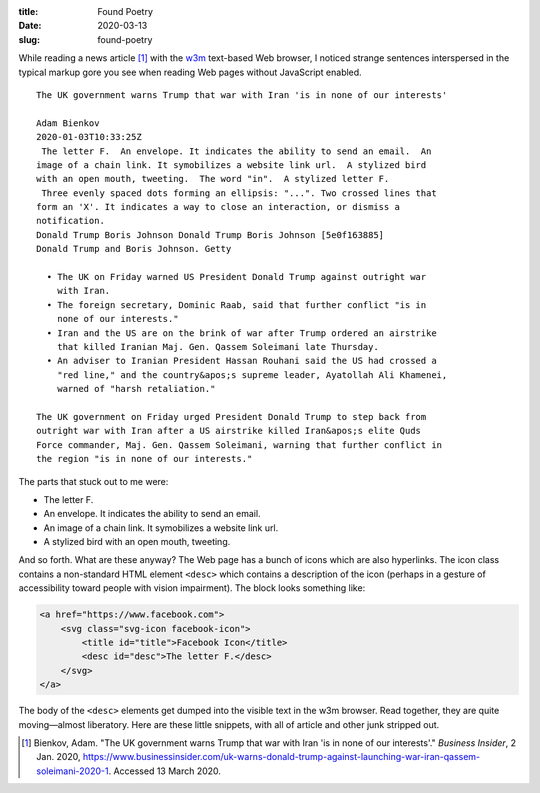 :title:  Found Poetry
:date:   2020-03-13
:slug: found-poetry


While reading a news article [#article]_ with the w3m_ text-based Web browser,
I noticed strange sentences interspersed in the typical markup gore you see
when reading Web pages without JavaScript enabled.

::

    The UK government warns Trump that war with Iran 'is in none of our interests'
    
    Adam Bienkov
    2020-01-03T10:33:25Z
     The letter F.  An envelope. It indicates the ability to send an email.  An
    image of a chain link. It symobilizes a website link url.  A stylized bird
    with an open mouth, tweeting.  The word "in".  A stylized letter F.
     Three evenly spaced dots forming an ellipsis: "...". Two crossed lines that
    form an 'X'. It indicates a way to close an interaction, or dismiss a
    notification.
    Donald Trump Boris Johnson Donald Trump Boris Johnson [5e0f163885]
    Donald Trump and Boris Johnson. Getty
    
      • The UK on Friday warned US President Donald Trump against outright war
        with Iran.
      • The foreign secretary, Dominic Raab, said that further conflict "is in
        none of our interests."
      • Iran and the US are on the brink of war after Trump ordered an airstrike
        that killed Iranian Maj. Gen. Qassem Soleimani late Thursday.
      • An adviser to Iranian President Hassan Rouhani said the US had crossed a
        "red line," and the country&apos;s supreme leader, Ayatollah Ali Khamenei,
        warned of "harsh retaliation."
    
    The UK government on Friday urged President Donald Trump to step back from
    outright war with Iran after a US airstrike killed Iran&apos;s elite Quds
    Force commander, Maj. Gen. Qassem Soleimani, warning that further conflict in
    the region "is in none of our interests."

The parts that stuck out to me were:

*   The letter F.
*   An envelope. It indicates the ability to send an email.
*   An image of a chain link. It symobilizes a website link url.
*   A stylized bird with an open mouth, tweeting.

And so forth. What are these anyway? The Web page has a bunch of icons which
are also hyperlinks. The icon class contains a non-standard HTML element
``<desc>`` which contains a description of the icon (perhaps in a gesture of
accessibility toward people with vision impairment). The block looks something
like:

.. code:: html

    <a href="https://www.facebook.com">
        <svg class="svg-icon facebook-icon">
            <title id="title">Facebook Icon</title>
            <desc id="desc">The letter F.</desc>
        </svg>
    </a>
 
The body of the ``<desc>`` elements get dumped into the visible text in the w3m
browser. Read together, they are quite moving—almost liberatory. Here are these
little snippets, with all of article and other junk stripped out.



.. _w3m: https://en.wikipedia.org/wiki/W3m

.. [#article] Bienkov, Adam. "The UK government warns Trump that war with Iran 'is in none of our interests'."
    *Business Insider*, 2 Jan. 2020,
    `<https://www.businessinsider.com/uk-warns-donald-trump-against-launching-war-iran-qassem-soleimani-2020-1>`__.
    Accessed 13 March 2020. 
